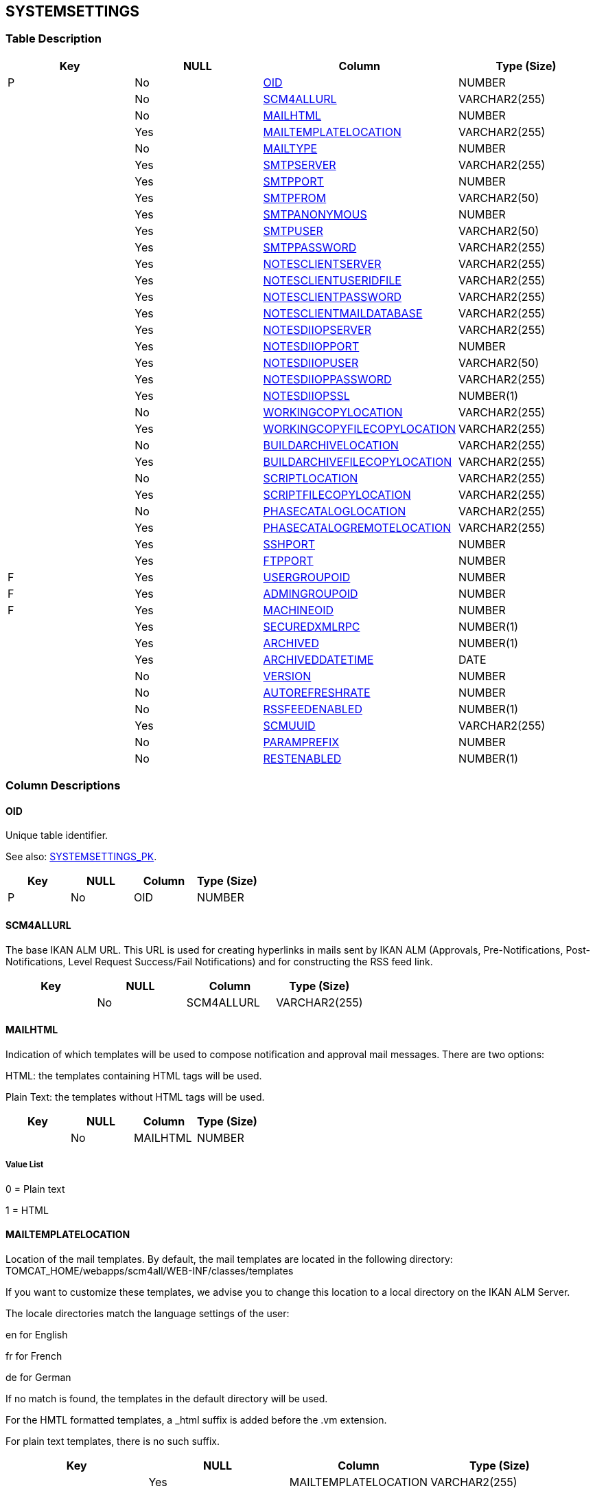 [[_t_systemsettings]]
== SYSTEMSETTINGS 
(((SYSTEMSETTINGS))) 


=== Table Description

[cols="1,1,1,1", frame="topbot", options="header"]
|===
| Key
| NULL
| Column
| Type (Size)


|P
|No
|<<SYSTEMSETTINGS.adoc#_cd_systemsettings_oid,OID>>
|NUMBER

|
|No
|<<SYSTEMSETTINGS.adoc#_cd_systemsettings_scm4allurl,SCM4ALLURL>>
|VARCHAR2(255)

|
|No
|<<SYSTEMSETTINGS.adoc#_cd_systemsettings_mailhtml,MAILHTML>>
|NUMBER

|
|Yes
|<<SYSTEMSETTINGS.adoc#_cd_systemsettings_mailtemplatelocation,MAILTEMPLATELOCATION>>
|VARCHAR2(255)

|
|No
|<<SYSTEMSETTINGS.adoc#_cd_systemsettings_mailtype,MAILTYPE>>
|NUMBER

|
|Yes
|<<SYSTEMSETTINGS.adoc#_cd_systemsettings_smtpserver,SMTPSERVER>>
|VARCHAR2(255)

|
|Yes
|<<SYSTEMSETTINGS.adoc#_cd_systemsettings_smtpport,SMTPPORT>>
|NUMBER

|
|Yes
|<<SYSTEMSETTINGS.adoc#_cd_systemsettings_smtpfrom,SMTPFROM>>
|VARCHAR2(50)

|
|Yes
|<<SYSTEMSETTINGS.adoc#_cd_systemsettings_smtpanonymous,SMTPANONYMOUS>>
|NUMBER

|
|Yes
|<<SYSTEMSETTINGS.adoc#_cd_systemsettings_smtpuser,SMTPUSER>>
|VARCHAR2(50)

|
|Yes
|<<SYSTEMSETTINGS.adoc#_cd_systemsettings_smtppassword,SMTPPASSWORD>>
|VARCHAR2(255)

|
|Yes
|<<SYSTEMSETTINGS.adoc#_cd_systemsettings_notesclientserver,NOTESCLIENTSERVER>>
|VARCHAR2(255)

|
|Yes
|<<SYSTEMSETTINGS.adoc#_cd_systemsettings_notesclientuseridfile,NOTESCLIENTUSERIDFILE>>
|VARCHAR2(255)

|
|Yes
|<<SYSTEMSETTINGS.adoc#_cd_systemsettings_notesclientpassword,NOTESCLIENTPASSWORD>>
|VARCHAR2(255)

|
|Yes
|<<SYSTEMSETTINGS.adoc#_cd_systemsettings_notesclientmaildatabase,NOTESCLIENTMAILDATABASE>>
|VARCHAR2(255)

|
|Yes
|<<SYSTEMSETTINGS.adoc#_cd_systemsettings_notesdiiopserver,NOTESDIIOPSERVER>>
|VARCHAR2(255)

|
|Yes
|<<SYSTEMSETTINGS.adoc#_cd_systemsettings_notesdiiopport,NOTESDIIOPPORT>>
|NUMBER

|
|Yes
|<<SYSTEMSETTINGS.adoc#_cd_systemsettings_notesdiiopuser,NOTESDIIOPUSER>>
|VARCHAR2(50)

|
|Yes
|<<SYSTEMSETTINGS.adoc#_cd_systemsettings_notesdiioppassword,NOTESDIIOPPASSWORD>>
|VARCHAR2(255)

|
|Yes
|<<SYSTEMSETTINGS.adoc#_cd_systemsettings_notesdiiopssl,NOTESDIIOPSSL>>
|NUMBER(1)

|
|No
|<<SYSTEMSETTINGS.adoc#_cd_systemsettings_workingcopylocation,WORKINGCOPYLOCATION>>
|VARCHAR2(255)

|
|Yes
|<<SYSTEMSETTINGS.adoc#_cd_systemsettings_workingcopyfilecopylocation,WORKINGCOPYFILECOPYLOCATION>>
|VARCHAR2(255)

|
|No
|<<SYSTEMSETTINGS.adoc#_cd_systemsettings_buildarchivelocation,BUILDARCHIVELOCATION>>
|VARCHAR2(255)

|
|Yes
|<<SYSTEMSETTINGS.adoc#_cd_systemsettings_buildarchivefilecopylocation,BUILDARCHIVEFILECOPYLOCATION>>
|VARCHAR2(255)

|
|No
|<<SYSTEMSETTINGS.adoc#_cd_systemsettings_scriptlocation,SCRIPTLOCATION>>
|VARCHAR2(255)

|
|Yes
|<<SYSTEMSETTINGS.adoc#_cd_systemsettings_scriptfilecopylocation,SCRIPTFILECOPYLOCATION>>
|VARCHAR2(255)

|
|No
|<<SYSTEMSETTINGS.adoc#_cd_systemsettings_phasecataloglocation,PHASECATALOGLOCATION>>
|VARCHAR2(255)

|
|Yes
|<<SYSTEMSETTINGS.adoc#_cd_systemsettings_phasecatalogremotelocation,PHASECATALOGREMOTELOCATION>>
|VARCHAR2(255)

|
|Yes
|<<SYSTEMSETTINGS.adoc#_cd_systemsettings_sshport,SSHPORT>>
|NUMBER

|
|Yes
|<<SYSTEMSETTINGS.adoc#_cd_systemsettings_ftpport,FTPPORT>>
|NUMBER

|F
|Yes
|<<SYSTEMSETTINGS.adoc#_cd_systemsettings_usergroupoid,USERGROUPOID>>
|NUMBER

|F
|Yes
|<<SYSTEMSETTINGS.adoc#_cd_systemsettings_admingroupoid,ADMINGROUPOID>>
|NUMBER

|F
|Yes
|<<SYSTEMSETTINGS.adoc#_cd_systemsettings_machineoid,MACHINEOID>>
|NUMBER

|
|Yes
|<<SYSTEMSETTINGS.adoc#_cd_systemsettings_securedxmlrpc,SECUREDXMLRPC>>
|NUMBER(1)

|
|Yes
|<<SYSTEMSETTINGS.adoc#_cd_systemsettings_archived,ARCHIVED>>
|NUMBER(1)

|
|Yes
|<<SYSTEMSETTINGS.adoc#_cd_systemsettings_archiveddatetime,ARCHIVEDDATETIME>>
|DATE

|
|No
|<<SYSTEMSETTINGS.adoc#_cd_systemsettings_version,VERSION>>
|NUMBER

|
|No
|<<SYSTEMSETTINGS.adoc#_cd_systemsettings_autorefreshrate,AUTOREFRESHRATE>>
|NUMBER

|
|No
|<<SYSTEMSETTINGS.adoc#_cd_systemsettings_rssfeedenabled,RSSFEEDENABLED>>
|NUMBER(1)

|
|Yes
|<<SYSTEMSETTINGS.adoc#_cd_systemsettings_scmuuid,SCMUUID>>
|VARCHAR2(255)

|
|No
|<<SYSTEMSETTINGS.adoc#_cd_systemsettings_paramprefix,PARAMPREFIX>>
|NUMBER

|
|No
|<<SYSTEMSETTINGS.adoc#_cd_systemsettings_restenabled,RESTENABLED>>
|NUMBER(1)
|===

=== Column Descriptions

[[_cd_systemsettings_oid]]
==== OID 
(((SYSTEMSETTINGS ,OID)))  (((OID (SYSTEMSETTINGS)))) 
Unique table identifier.

See also: <<SYSTEMSETTINGS.adoc#_i_systemsettings_systemsettings_pk,SYSTEMSETTINGS_PK>>.

[cols="1,1,1,1", frame="topbot", options="header"]
|===
| Key
| NULL
| Column
| Type (Size)


|P
|No
|OID
|NUMBER
|===

[[_cd_systemsettings_scm4allurl]]
==== SCM4ALLURL 
(((SYSTEMSETTINGS ,SCM4ALLURL)))  (((SCM4ALLURL (SYSTEMSETTINGS)))) 
The base IKAN ALM URL. This URL is used for creating hyperlinks in mails sent by IKAN ALM (Approvals, Pre-Notifications, Post-Notifications, Level Request Success/Fail Notifications) and for constructing the RSS feed link.


[cols="1,1,1,1", frame="topbot", options="header"]
|===
| Key
| NULL
| Column
| Type (Size)


|
|No
|SCM4ALLURL
|VARCHAR2(255)
|===

[[_cd_systemsettings_mailhtml]]
==== MAILHTML 
(((SYSTEMSETTINGS ,MAILHTML)))  (((MAILHTML (SYSTEMSETTINGS)))) 
Indication of which templates will be used to compose notification and approval mail messages. There are two options:

HTML: the templates containing HTML tags will be used.

Plain Text: the templates without HTML tags will be used.


[cols="1,1,1,1", frame="topbot", options="header"]
|===
| Key
| NULL
| Column
| Type (Size)


|
|No
|MAILHTML
|NUMBER
|===

===== Value List
0 = Plain text

1 = HTML


[[_cd_systemsettings_mailtemplatelocation]]
==== MAILTEMPLATELOCATION 
(((SYSTEMSETTINGS ,MAILTEMPLATELOCATION)))  (((MAILTEMPLATELOCATION (SYSTEMSETTINGS)))) 
Location of the mail templates. By default, the mail templates are located in the following directory: TOMCAT_HOME/webapps/scm4all/WEB-INF/classes/templates

If you want to customize these templates, we advise you to change this location to a local directory on the IKAN ALM Server.

The locale directories match the language settings of the user:

en for English

fr for French

de for German

If no match is found, the templates in the default directory will be used.

For the HMTL formatted templates, a _html suffix is added before the .vm extension.

For plain text templates, there is no such suffix.


[cols="1,1,1,1", frame="topbot", options="header"]
|===
| Key
| NULL
| Column
| Type (Size)


|
|Yes
|MAILTEMPLATELOCATION
|VARCHAR2(255)
|===

[[_cd_systemsettings_mailtype]]
==== MAILTYPE 
(((SYSTEMSETTINGS ,MAILTYPE)))  (((MAILTYPE (SYSTEMSETTINGS)))) 
The mail protocol to be used.


[cols="1,1,1,1", frame="topbot", options="header"]
|===
| Key
| NULL
| Column
| Type (Size)


|
|No
|MAILTYPE
|NUMBER
|===

===== Value List
0 = SMTP

1 = Lotus Notes Client

2 = Lotus Notes DIIOP


[[_cd_systemsettings_smtpserver]]
==== SMTPSERVER 
(((SYSTEMSETTINGS ,SMTPSERVER)))  (((SMTPSERVER (SYSTEMSETTINGS)))) 
The Machine name of the SMTP Mail Server.

This field is mandatory if SMTP was chosen as mail Protocol.


[cols="1,1,1,1", frame="topbot", options="header"]
|===
| Key
| NULL
| Column
| Type (Size)


|
|Yes
|SMTPSERVER
|VARCHAR2(255)
|===

[[_cd_systemsettings_smtpport]]
==== SMTPPORT 
(((SYSTEMSETTINGS ,SMTPPORT)))  (((SMTPPORT (SYSTEMSETTINGS)))) 
The SMTP Port number used by IKAN ALM to connect to the Mail Server.

By default port 25 is used.


[cols="1,1,1,1", frame="topbot", options="header"]
|===
| Key
| NULL
| Column
| Type (Size)


|
|Yes
|SMTPPORT
|NUMBER
|===

[[_cd_systemsettings_smtpfrom]]
==== SMTPFROM 
(((SYSTEMSETTINGS ,SMTPFROM)))  (((SMTPFROM (SYSTEMSETTINGS)))) 
The From: E-Mail Address used in IKAN ALM notification e-mails.

This field is mandatory if SMTP was chosen as mail Protocol.


[cols="1,1,1,1", frame="topbot", options="header"]
|===
| Key
| NULL
| Column
| Type (Size)


|
|Yes
|SMTPFROM
|VARCHAR2(50)
|===

[[_cd_systemsettings_smtpanonymous]]
==== SMTPANONYMOUS 
(((SYSTEMSETTINGS ,SMTPANONYMOUS)))  (((SMTPANONYMOUS (SYSTEMSETTINGS)))) 
The Authentication Type.

Anonymous: if the SMTP Server can be used without authentication.

Authentication: if the SMTP Server requires authentication.


[cols="1,1,1,1", frame="topbot", options="header"]
|===
| Key
| NULL
| Column
| Type (Size)


|
|Yes
|SMTPANONYMOUS
|NUMBER
|===

===== Value List
0 = Authentication

1 = Anonymous


[[_cd_systemsettings_smtpuser]]
==== SMTPUSER 
(((SYSTEMSETTINGS ,SMTPUSER)))  (((SMTPUSER (SYSTEMSETTINGS)))) 
The User name used to authenticate on the SMTP Server.

This field is mandatory if Authentication was chosen as Authentication Type.


[cols="1,1,1,1", frame="topbot", options="header"]
|===
| Key
| NULL
| Column
| Type (Size)


|
|Yes
|SMTPUSER
|VARCHAR2(50)
|===

[[_cd_systemsettings_smtppassword]]
==== SMTPPASSWORD 
(((SYSTEMSETTINGS ,SMTPPASSWORD)))  (((SMTPPASSWORD (SYSTEMSETTINGS)))) 
The masked Password used to authenticate on the SMTP Server.

This field is mandatory if Authentication was chosen as Authentication Type.


[cols="1,1,1,1", frame="topbot", options="header"]
|===
| Key
| NULL
| Column
| Type (Size)


|
|Yes
|SMTPPASSWORD
|VARCHAR2(255)
|===

[[_cd_systemsettings_notesclientserver]]
==== NOTESCLIENTSERVER 
(((SYSTEMSETTINGS ,NOTESCLIENTSERVER)))  (((NOTESCLIENTSERVER (SYSTEMSETTINGS)))) 
The Lotus Notes name of the Server containing the Mail Database, e.g.: CN=MachineName/0=SCM/C=BE

This field is mandatory if Lotus Notes Client was chosen as mail Protocol.


[cols="1,1,1,1", frame="topbot", options="header"]
|===
| Key
| NULL
| Column
| Type (Size)


|
|Yes
|NOTESCLIENTSERVER
|VARCHAR2(255)
|===

[[_cd_systemsettings_notesclientuseridfile]]
==== NOTESCLIENTUSERIDFILE 
(((SYSTEMSETTINGS ,NOTESCLIENTUSERIDFILE)))  (((NOTESCLIENTUSERIDFILE (SYSTEMSETTINGS)))) 
The complete path of the User's ID file, e.g.: c:\notes\data\certoid

This field is mandatory if Lotus Notes Client was chosen as mail Protocol.


[cols="1,1,1,1", frame="topbot", options="header"]
|===
| Key
| NULL
| Column
| Type (Size)


|
|Yes
|NOTESCLIENTUSERIDFILE
|VARCHAR2(255)
|===

[[_cd_systemsettings_notesclientpassword]]
==== NOTESCLIENTPASSWORD 
(((SYSTEMSETTINGS ,NOTESCLIENTPASSWORD)))  (((NOTESCLIENTPASSWORD (SYSTEMSETTINGS)))) 
The masked User's Password.

This field is mandatory if Lotus Notes Client was chosen as mail Protocol.


[cols="1,1,1,1", frame="topbot", options="header"]
|===
| Key
| NULL
| Column
| Type (Size)


|
|Yes
|NOTESCLIENTPASSWORD
|VARCHAR2(255)
|===

[[_cd_systemsettings_notesclientmaildatabase]]
==== NOTESCLIENTMAILDATABASE 
(((SYSTEMSETTINGS ,NOTESCLIENTMAILDATABASE)))  (((NOTESCLIENTMAILDATABASE (SYSTEMSETTINGS)))) 
The name of the User's Mail Database.

This field is mandatory if Lotus Notes Client was chosen as mail Protocol.


[cols="1,1,1,1", frame="topbot", options="header"]
|===
| Key
| NULL
| Column
| Type (Size)


|
|Yes
|NOTESCLIENTMAILDATABASE
|VARCHAR2(255)
|===

[[_cd_systemsettings_notesdiiopserver]]
==== NOTESDIIOPSERVER 
(((SYSTEMSETTINGS ,NOTESDIIOPSERVER)))  (((NOTESDIIOPSERVER (SYSTEMSETTINGS)))) 
The Internet name or the IP Address of the Server.

This field is mandatory if Lotus Notes DIIOP was chosen as mail Protocol.


[cols="1,1,1,1", frame="topbot", options="header"]
|===
| Key
| NULL
| Column
| Type (Size)


|
|Yes
|NOTESDIIOPSERVER
|VARCHAR2(255)
|===

[[_cd_systemsettings_notesdiiopport]]
==== NOTESDIIOPPORT 
(((SYSTEMSETTINGS ,NOTESDIIOPPORT)))  (((NOTESDIIOPPORT (SYSTEMSETTINGS)))) 
The Port number of the Server.

If you leave this field empty, the default port number (63148) is used, but you may also specify another Port.


[cols="1,1,1,1", frame="topbot", options="header"]
|===
| Key
| NULL
| Column
| Type (Size)


|
|Yes
|NOTESDIIOPPORT
|NUMBER
|===

[[_cd_systemsettings_notesdiiopuser]]
==== NOTESDIIOPUSER 
(((SYSTEMSETTINGS ,NOTESDIIOPUSER)))  (((NOTESDIIOPUSER (SYSTEMSETTINGS)))) 
The Domino User Name used by IKAN ALM to send e-mail notifications.

This field is mandatory if Lotus Notes DIIOP was chosen as mail Protocol.


[cols="1,1,1,1", frame="topbot", options="header"]
|===
| Key
| NULL
| Column
| Type (Size)


|
|Yes
|NOTESDIIOPUSER
|VARCHAR2(50)
|===

[[_cd_systemsettings_notesdiioppassword]]
==== NOTESDIIOPPASSWORD 
(((SYSTEMSETTINGS ,NOTESDIIOPPASSWORD)))  (((NOTESDIIOPPASSWORD (SYSTEMSETTINGS)))) 
The masked User's Internet Password.

This field is mandatory if Lotus Notes DIIOP was chosen as mail Protocol.


[cols="1,1,1,1", frame="topbot", options="header"]
|===
| Key
| NULL
| Column
| Type (Size)


|
|Yes
|NOTESDIIOPPASSWORD
|VARCHAR2(255)
|===

[[_cd_systemsettings_notesdiiopssl]]
==== NOTESDIIOPSSL 
(((SYSTEMSETTINGS ,NOTESDIIOPSSL)))  (((NOTESDIIOPSSL (SYSTEMSETTINGS)))) 
Indication whether or not SSL is required

If required, the actual service requests take place over the DIIOP SSL Port, which is 63149 by default. In this case, it is required to set up the Server and Client with a commonly trusted root certificate from a Certificate Authority.


[cols="1,1,1,1", frame="topbot", options="header"]
|===
| Key
| NULL
| Column
| Type (Size)


|
|Yes
|NOTESDIIOPSSL
|NUMBER(1)
|===

===== Value List
0 = no

1 = yes


[[_cd_systemsettings_workingcopylocation]]
==== WORKINGCOPYLOCATION 
(((SYSTEMSETTINGS ,WORKINGCOPYLOCATION)))  (((WORKINGCOPYLOCATION (SYSTEMSETTINGS)))) 
The location of the Work Copy displayed as a remote location.

This is the location where the VCR interface places the checked out sources or dependent build results on the IKAN ALM Server, so that they are accessible for a remote IKAN ALM Agent handling a build process.


[cols="1,1,1,1", frame="topbot", options="header"]
|===
| Key
| NULL
| Column
| Type (Size)


|
|No
|WORKINGCOPYLOCATION
|VARCHAR2(255)
|===

[[_cd_systemsettings_workingcopyfilecopylocation]]
==== WORKINGCOPYFILECOPYLOCATION 
(((SYSTEMSETTINGS ,WORKINGCOPYFILECOPYLOCATION)))  (((WORKINGCOPYFILECOPYLOCATION (SYSTEMSETTINGS)))) 
The path to the Work Copy Location.

In preparation of the Build process, the IKAN ALM Monitor places the sources (checked out sources from a VCR and sometimes also dependent build results) in a subdirectory of this location. The tagging of the VCR after a successful Build is done from this location as well.


[cols="1,1,1,1", frame="topbot", options="header"]
|===
| Key
| NULL
| Column
| Type (Size)


|
|Yes
|WORKINGCOPYFILECOPYLOCATION
|VARCHAR2(255)
|===

[[_cd_systemsettings_buildarchivelocation]]
==== BUILDARCHIVELOCATION 
(((SYSTEMSETTINGS ,BUILDARCHIVELOCATION)))  (((BUILDARCHIVELOCATION (SYSTEMSETTINGS)))) 
The location of the Build Archive displayed as remote location.

This is the location where the Builds are stored in or retrieved from by a remote IKAN ALM Agent handling a build or deploy process.


[cols="1,1,1,1", frame="topbot", options="header"]
|===
| Key
| NULL
| Column
| Type (Size)


|
|No
|BUILDARCHIVELOCATION
|VARCHAR2(255)
|===

[[_cd_systemsettings_buildarchivefilecopylocation]]
==== BUILDARCHIVEFILECOPYLOCATION 
(((SYSTEMSETTINGS ,BUILDARCHIVEFILECOPYLOCATION)))  (((BUILDARCHIVEFILECOPYLOCATION (SYSTEMSETTINGS)))) 
The path to the location of the Build Archive on the IKAN ALM Server.

Build Results will be stored in or retrieved from this location. They will be placed in a subdirectory per Project Stream and per Project. If required, you can edit the location.


[cols="1,1,1,1", frame="topbot", options="header"]
|===
| Key
| NULL
| Column
| Type (Size)


|
|Yes
|BUILDARCHIVEFILECOPYLOCATION
|VARCHAR2(255)
|===

[[_cd_systemsettings_scriptlocation]]
==== SCRIPTLOCATION 
(((SYSTEMSETTINGS ,SCRIPTLOCATION)))  (((SCRIPTLOCATION (SYSTEMSETTINGS)))) 
This location used to store build and deploy scripts.

When the build or deploy script is not available in the sources or build result, it will be retrieved from this location.

This option allows Scripts to be stored outside the Version Control Repository and managed on a (secured) central location.


[cols="1,1,1,1", frame="topbot", options="header"]
|===
| Key
| NULL
| Column
| Type (Size)


|
|No
|SCRIPTLOCATION
|VARCHAR2(255)
|===

[[_cd_systemsettings_scriptfilecopylocation]]
==== SCRIPTFILECOPYLOCATION 
(((SYSTEMSETTINGS ,SCRIPTFILECOPYLOCATION)))  (((SCRIPTFILECOPYLOCATION (SYSTEMSETTINGS)))) 
The location used to store build and deploy scripts.

When the build or deploy script is not available in the sources or build result, it will be retrieved from this location. You can edit the location if required.

This field allows that the Scripts are stored outside the Version Control Repository and managed on a (secured) central location.


[cols="1,1,1,1", frame="topbot", options="header"]
|===
| Key
| NULL
| Column
| Type (Size)


|
|Yes
|SCRIPTFILECOPYLOCATION
|VARCHAR2(255)
|===

[[_cd_systemsettings_phasecataloglocation]]
==== PHASECATALOGLOCATION 
(((SYSTEMSETTINGS ,PHASECATALOGLOCATION)))  (((PHASECATALOGLOCATION (SYSTEMSETTINGS)))) 
The path to the location of the Phase Catalog on the IKAN ALM Server.


[cols="1,1,1,1", frame="topbot", options="header"]
|===
| Key
| NULL
| Column
| Type (Size)


|
|No
|PHASECATALOGLOCATION
|VARCHAR2(255)
|===

[[_cd_systemsettings_phasecatalogremotelocation]]
==== PHASECATALOGREMOTELOCATION 
(((SYSTEMSETTINGS ,PHASECATALOGREMOTELOCATION)))  (((PHASECATALOGREMOTELOCATION (SYSTEMSETTINGS)))) 
The location of the Phase Catalog displayed as remote location.

Newly created Phases and Phases that have been imported will be stored in this location. A remote IKAN ALM Agent that needs to install a Phase will use this location to retrieve it.


[cols="1,1,1,1", frame="topbot", options="header"]
|===
| Key
| NULL
| Column
| Type (Size)


|
|Yes
|PHASECATALOGREMOTELOCATION
|VARCHAR2(255)
|===

[[_cd_systemsettings_sshport]]
==== SSHPORT 
(((SYSTEMSETTINGS ,SSHPORT)))  (((SSHPORT (SYSTEMSETTINGS)))) 
The SSH Port Number. This is only necessary if the SSH Server on the IKAN ALM Server uses an SSH Port other than the default port number 22. An SSH Server daemon must be installed on the IKAN ALM server in order to use SSH as a Transporter Protocol.

Note: This port number may be overwritten by the port number defined in the Transporter definition.


[cols="1,1,1,1", frame="topbot", options="header"]
|===
| Key
| NULL
| Column
| Type (Size)


|
|Yes
|SSHPORT
|NUMBER
|===

[[_cd_systemsettings_ftpport]]
==== FTPPORT 
(((SYSTEMSETTINGS ,FTPPORT)))  (((FTPPORT (SYSTEMSETTINGS)))) 
The FTP Port Number. This is only necessary if the FTP Server on the IKAN ALM Server uses a TCP Port other than the default port number 21. An FTP server must be installed on the IKAN ALM Server in order to use FTP as a Transporter protocol.

Note: This port number may be overwritten by the port number defined in the Transporter definition.


[cols="1,1,1,1", frame="topbot", options="header"]
|===
| Key
| NULL
| Column
| Type (Size)


|
|Yes
|FTPPORT
|NUMBER
|===

[[_cd_systemsettings_usergroupoid]]
==== USERGROUPOID 
(((SYSTEMSETTINGS ,USERGROUPOID)))  (((USERGROUPOID (SYSTEMSETTINGS)))) 
Identifier for the USERGROUP table.

For more information, refer to the description of the foreign key SYSTEMSETTINGS_FK_2.

See also: <<SYSTEMSETTINGS.adoc#_i_systemsettings_systemsettings_fk_2,SYSTEMSETTINGS_FK_2>>.

[cols="1,1,1,1", frame="topbot", options="header"]
|===
| Key
| NULL
| Column
| Type (Size)


|F
|Yes
|USERGROUPOID
|NUMBER
|===

[[_cd_systemsettings_admingroupoid]]
==== ADMINGROUPOID 
(((SYSTEMSETTINGS ,ADMINGROUPOID)))  (((ADMINGROUPOID (SYSTEMSETTINGS)))) 
Identifier for the USERGROUP table.

For more information, refer to the description of the foreign key SYSTEMSETTINGS_FK_1.

See also: <<SYSTEMSETTINGS.adoc#_i_systemsettings_systemsettings_fk_1,SYSTEMSETTINGS_FK_1>>.

[cols="1,1,1,1", frame="topbot", options="header"]
|===
| Key
| NULL
| Column
| Type (Size)


|F
|Yes
|ADMINGROUPOID
|NUMBER
|===

[[_cd_systemsettings_machineoid]]
==== MACHINEOID 
(((SYSTEMSETTINGS ,MACHINEOID)))  (((MACHINEOID (SYSTEMSETTINGS)))) 
Identifier for the MACHINE table.

For more information, refer to the description of the foreign key SYSTEMSETTINGS_FK_3.

See also: <<SYSTEMSETTINGS.adoc#_i_systemsettings_systemsettings_fk_3,SYSTEMSETTINGS_FK_3>>.

[cols="1,1,1,1", frame="topbot", options="header"]
|===
| Key
| NULL
| Column
| Type (Size)


|F
|Yes
|MACHINEOID
|NUMBER
|===

[[_cd_systemsettings_securedxmlrpc]]
==== SECUREDXMLRPC 
(((SYSTEMSETTINGS ,SECUREDXMLRPC)))  (((SECUREDXMLRPC (SYSTEMSETTINGS)))) 
Indication whether or not all communication (webserver-server, server-agent) is done over SSL.


[cols="1,1,1,1", frame="topbot", options="header"]
|===
| Key
| NULL
| Column
| Type (Size)


|
|Yes
|SECUREDXMLRPC
|NUMBER(1)
|===

===== Value List
NULL = -

0 = no

1 = yes


[[_cd_systemsettings_archived]]
==== ARCHIVED 
(((SYSTEMSETTINGS ,ARCHIVED)))  (((ARCHIVED (SYSTEMSETTINGS)))) 
For internal use only.


[cols="1,1,1,1", frame="topbot", options="header"]
|===
| Key
| NULL
| Column
| Type (Size)


|
|Yes
|ARCHIVED
|NUMBER(1)
|===

===== Value List
0 = no

1 = yes


[[_cd_systemsettings_archiveddatetime]]
==== ARCHIVEDDATETIME 
(((SYSTEMSETTINGS ,ARCHIVEDDATETIME)))  (((ARCHIVEDDATETIME (SYSTEMSETTINGS)))) 
For internal use only.


[cols="1,1,1,1", frame="topbot", options="header"]
|===
| Key
| NULL
| Column
| Type (Size)


|
|Yes
|ARCHIVEDDATETIME
|DATE
|===

[[_cd_systemsettings_version]]
==== VERSION 
(((SYSTEMSETTINGS ,VERSION)))  (((VERSION (SYSTEMSETTINGS)))) 
For internal use only.


[cols="1,1,1,1", frame="topbot", options="header"]
|===
| Key
| NULL
| Column
| Type (Size)


|
|No
|VERSION
|NUMBER
|===

[[_cd_systemsettings_autorefreshrate]]
==== AUTOREFRESHRATE 
(((SYSTEMSETTINGS ,AUTOREFRESHRATE)))  (((AUTOREFRESHRATE (SYSTEMSETTINGS)))) 
The number of seconds for the automatic refresh function on the Desktop Overview, Level Request Overview and Build History Overview.

As a result, these overview screens will be refreshed each time the interval expires (if the user has activated the Auto Refresh function on his Desktop submenu).

If the use of the Auto Refresh option is not allowed, the value is 0 (zero).


[cols="1,1,1,1", frame="topbot", options="header"]
|===
| Key
| NULL
| Column
| Type (Size)


|
|No
|AUTOREFRESHRATE
|NUMBER
|===

[[_cd_systemsettings_rssfeedenabled]]
==== RSSFEEDENABLED 
(((SYSTEMSETTINGS ,RSSFEEDENABLED)))  (((RSSFEEDENABLED (SYSTEMSETTINGS)))) 
Indication whether the RSS functionality is enabled.

If enabled, an RSS button will become available on the user`'s Level Requests Overview panel. 

By default the RSS Feeds are enabled.


[cols="1,1,1,1", frame="topbot", options="header"]
|===
| Key
| NULL
| Column
| Type (Size)


|
|No
|RSSFEEDENABLED
|NUMBER(1)
|===

===== Value List
0 = no

1 = yes


[[_cd_systemsettings_scmuuid]]
==== SCMUUID 
(((SYSTEMSETTINGS ,SCMUUID)))  (((SCMUUID (SYSTEMSETTINGS)))) 
For internal use only.


[cols="1,1,1,1", frame="topbot", options="header"]
|===
| Key
| NULL
| Column
| Type (Size)


|
|Yes
|SCMUUID
|VARCHAR2(255)
|===

[[_cd_systemsettings_paramprefix]]
==== PARAMPREFIX 
(((SYSTEMSETTINGS ,PARAMPREFIX)))  (((PARAMPREFIX (SYSTEMSETTINGS)))) 
This option determines the value of the IKAN ALM Build/Deploy parameter`'s prefix (by default alm) and the name of the ANT property file that is generated for Execute Build and Execute Deploy Phases (by default alm_ant.properties).

In case you are upgrading from a version prior to IKAN ALM 5.0, this feature allows you to keep on working with the old scm4all parameter prefix and the old scm4all_ant.properties file, and to not have to modify your Build and/or Deploy scripts.

Note: This is a compatibility solution. At a certain point in time, you will have to modify your scripts and use the new alm prefix.


[cols="1,1,1,1", frame="topbot", options="header"]
|===
| Key
| NULL
| Column
| Type (Size)


|
|No
|PARAMPREFIX
|NUMBER
|===

===== Value List
0 = scm4all

1 = alm


[[_cd_systemsettings_restenabled]]
==== RESTENABLED 
(((SYSTEMSETTINGS ,RESTENABLED)))  (((RESTENABLED (SYSTEMSETTINGS)))) 
Indicates whether RESTful Web Services are enabled. This feature is only functional for the integration with an SAP Lifecycle.


[cols="1,1,1,1", frame="topbot", options="header"]
|===
| Key
| NULL
| Column
| Type (Size)


|
|No
|RESTENABLED
|NUMBER(1)
|===

===== Value List
0 = no

1 = yes


=== Indexes

[cols="1,1,1,1,1", frame="topbot", options="header"]
|===
| Index
| Primary
| Unique
| Column(s)
| Source Table


| 
(((Primary Keys ,SYSTEMSETTINGS_PK))) [[_i_systemsettings_systemsettings_pk]]
SYSTEMSETTINGS_PK
|Yes
|Yes
|<<SYSTEMSETTINGS.adoc#_cd_systemsettings_oid,OID>>
|

| 
(((Foreign Keys ,SYSTEMSETTINGS_FK_1))) [[_i_systemsettings_systemsettings_fk_1]]
SYSTEMSETTINGS_FK_1
|No
|No
|<<SYSTEMSETTINGS.adoc#_cd_systemsettings_admingroupoid,ADMINGROUPOID>>
|<<USERGROUP.adoc#_t_usergroup,USERGROUP>>

| 
(((Foreign Keys ,SYSTEMSETTINGS_FK_2))) [[_i_systemsettings_systemsettings_fk_2]]
SYSTEMSETTINGS_FK_2
|No
|No
|<<SYSTEMSETTINGS.adoc#_cd_systemsettings_usergroupoid,USERGROUPOID>>
|<<USERGROUP.adoc#_t_usergroup,USERGROUP>>

| 
(((Foreign Keys ,SYSTEMSETTINGS_FK_3))) [[_i_systemsettings_systemsettings_fk_3]]
SYSTEMSETTINGS_FK_3
|No
|No
|<<SYSTEMSETTINGS.adoc#_cd_systemsettings_machineoid,MACHINEOID>>
|<<MACHINE.adoc#_t_machine,MACHINE>>
|===

=== Relationships

==== Referenced Tables

===== MACHINE

Refer to the chapter <<MACHINE.adoc#_t_machine,MACHINE>> for a detailed description of the table.

[cols="1,1", frame="topbot", options="header"]
|===
| Foreign Key
| Referenced Column(s)


|SYSTEMSETTINGS_FK_3
|<<MACHINE.adoc#_cd_machine_oid,OID>>
|===

===== USERGROUP

Refer to the chapter <<USERGROUP.adoc#_t_usergroup,USERGROUP>> for a detailed description of the table.

[cols="1,1", frame="topbot", options="header"]
|===
| Foreign Key
| Referenced Column(s)


|SYSTEMSETTINGS_FK_2
|<<USERGROUP.adoc#_cd_usergroup_oid,OID>>

|SYSTEMSETTINGS_FK_1
|<<USERGROUP.adoc#_cd_usergroup_oid,OID>>
|===

==== Referencing Tables

No referencing tables available.

=== Report Labels 
(((Report Labels ,SYSTEMSETTINGS))) 
*SYSTEMSETTINGS_ADMINGROUPOID_LABEL*

[cols="1,1", frame="none"]
|===

|

English:
|OID

|

French:
|OID

|

German:
|OID
|===
*SYSTEMSETTINGS_ARCHIVED_LABEL*

[cols="1,1", frame="none"]
|===

|

English:
|Archived

|

French:
|Archivé(e)

|

German:
|Archiviert
|===
*SYSTEMSETTINGS_ARCHIVEDDATETIME_LABEL*

[cols="1,1", frame="none"]
|===

|

English:
|Archive Date/Time

|

French:
|Date/heure archivage

|

German:
|Datum/Zeit Archivierung
|===
*SYSTEMSETTINGS_AUTOREFRESHRATE_LABEL*

[cols="1,1", frame="none"]
|===

|

English:
|Auto Refresh Rate

|

French:
|Intervalle d'actualisation automatique

|

German:
|Automatische Aktualisierungsrate
|===
*SYSTEMSETTINGS_BUILDARCHIVEFILECOPYLOCATION_LABEL*

[cols="1,1", frame="none"]
|===

|

English:
|Build Archive Location

|

French:
|Emplacement Archives de construction

|

German:
|Standort des Bereitstellungsarchivs
|===
*SYSTEMSETTINGS_BUILDARCHIVELOCATION_LABEL*

[cols="1,1", frame="none"]
|===

|

English:
|Build Archive Location

|

French:
|Emplacement Archives de construction

|

German:
|Standort des Bereitstellungsarchivs
|===
*SYSTEMSETTINGS_FTPPORT_LABEL*

[cols="1,1", frame="none"]
|===

|

English:
|FTP Port

|

French:
|Port FTP

|

German:
|FTP Port
|===
*SYSTEMSETTINGS_MACHINEOID_LABEL*

[cols="1,1", frame="none"]
|===

|

English:
|OID

|

French:
|OID

|

German:
|OID
|===
*SYSTEMSETTINGS_MAILHTML_LABEL*

[cols="1,1", frame="none"]
|===

|

English:
|Content Type

|

French:
|Type de contenu

|

German:
|Inhaltstyp
|===
*SYSTEMSETTINGS_MAILTEMPLATELOCATION_LABEL*

[cols="1,1", frame="none"]
|===

|

English:
|Template Location

|

French:
|Emplacement des modèles

|

German:
|Standort der Vorlagen
|===
*SYSTEMSETTINGS_MAILTYPE_LABEL*

[cols="1,1", frame="none"]
|===

|

English:
|Protocol

|

French:
|Protocole

|

German:
|Protokoll
|===
*SYSTEMSETTINGS_NOTESCLIENTMAILDATABASE_LABEL*

[cols="1,1", frame="none"]
|===

|

English:
|Mail Database

|

French:
|Base de courrier

|

German:
|Mail-Datenbank
|===
*SYSTEMSETTINGS_NOTESCLIENTPASSWORD_LABEL*

[cols="1,1", frame="none"]
|===

|

English:
|Password

|

French:
|Mot de passe

|

German:
|Passwort
|===
*SYSTEMSETTINGS_NOTESCLIENTSERVER_LABEL*

[cols="1,1", frame="none"]
|===

|

English:
|Server

|

French:
|Serveur

|

German:
|Server
|===
*SYSTEMSETTINGS_NOTESCLIENTUSERIDFILE_LABEL*

[cols="1,1", frame="none"]
|===

|

English:
|ID File

|

French:
|Fichier des utilisateurs

|

German:
|ID-Datei
|===
*SYSTEMSETTINGS_NOTESDIIOPPASSWORD_LABEL*

[cols="1,1", frame="none"]
|===

|

English:
|Password

|

French:
|Mot de passe

|

German:
|Passwort
|===
*SYSTEMSETTINGS_NOTESDIIOPPORT_LABEL*

[cols="1,1", frame="none"]
|===

|

English:
|Notes DIIOP Port

|

French:
|Port Notes DIIOP

|

German:
|Notes DIIOP Port
|===
*SYSTEMSETTINGS_NOTESDIIOPSERVER_LABEL*

[cols="1,1", frame="none"]
|===

|

English:
|Server

|

French:
|Serveur

|

German:
|Server
|===
*SYSTEMSETTINGS_NOTESDIIOPSSL_LABEL*

[cols="1,1", frame="none"]
|===

|

English:
|SSL required

|

French:
|SSL

|

German:
|SSL
|===
*SYSTEMSETTINGS_NOTESDIIOPUSER_LABEL*

[cols="1,1", frame="none"]
|===

|

English:
|User

|

French:
|Utilisateur

|

German:
|Benutzer
|===
*SYSTEMSETTINGS_OID_LABEL*

[cols="1,1", frame="none"]
|===

|

English:
|OID

|

French:
|OID

|

German:
|OID
|===
*SYSTEMSETTINGS_PARAMPREFIX_LABEL*

[cols="1,1", frame="none"]
|===

|

English:
|Parameter Prefix

|

French:
|Préfixe du paramètre

|

German:
|Präfix des Parameters
|===
*SYSTEMSETTINGS_PHASECATALOGLOCATION_LABEL*

[cols="1,1", frame="none"]
|===

|

English:
|Phase Catalog Location

|

French:
|Emplacement du Catalogue des Phases

|

German:
|Standort für den Phasekatalog
|===
*SYSTEMSETTINGS_PHASECATALOGREMOTELOCATION_LABEL*

[cols="1,1", frame="none"]
|===

|

English:
|Phase Catalog Remote Location

|

French:
|Emplacement distant du Catalogue des Phases

|

German:
|Entfernter Standort der Phasekatalog
|===
*SYSTEMSETTINGS_RESTENABLED_LABEL*

[cols="1,1", frame="none"]
|===

|

English:
|Rest Enabled

|

French:
|Rest activé

|

German:
|REST aktiviert
|===
*SYSTEMSETTINGS_RSSFEEDENABLED_LABEL*

[cols="1,1", frame="none"]
|===

|

English:
|Rss Feed Enabled

|

French:
|Flux RSS activé

|

German:
|RSS Feed aktiviert
|===
*SYSTEMSETTINGS_SCM4ALLURL_LABEL*

[cols="1,1", frame="none"]
|===

|

English:
|IKAN ALM4ALL URL

|

French:
|URL SCM4ALL

|

German:
|URL SCM4ALL
|===
*SYSTEMSETTINGS_SCMUUID_LABEL*

[cols="1,1", frame="none"]
|===

|

English:
|ALM UUID

|

French:
|UUID ALM

|

German:
|ALM UUID
|===
*SYSTEMSETTINGS_SCRIPTFILECOPYLOCATION_LABEL*

[cols="1,1", frame="none"]
|===

|

English:
|Script Location

|

French:
|Emplacement des Scripts

|

German:
|Standort der Skripte
|===
*SYSTEMSETTINGS_SCRIPTLOCATION_LABEL*

[cols="1,1", frame="none"]
|===

|

English:
|Script Location

|

French:
|Emplacement des Scripts

|

German:
|Standort der Skripte
|===
*SYSTEMSETTINGS_SECUREDXMLRPC_LABEL*

[cols="1,1", frame="none"]
|===

|

English:
|Secured XML-RPC

|

French:
|XML-RPC sécurisé

|

German:
|Sicheres XML-RPC
|===
*SYSTEMSETTINGS_SMTPANONYMOUS_LABEL*

[cols="1,1", frame="none"]
|===

|

English:
|Authentication Type

|

French:
|Type d'authentification

|

German:
|Authentifizierungstyp
|===
*SYSTEMSETTINGS_SMTPFROM_LABEL*

[cols="1,1", frame="none"]
|===

|

English:
|From User

|

French:
|Expéditeur

|

German:
|Notes DIIOP Port
|===
*SYSTEMSETTINGS_SMTPPASSWORD_LABEL*

[cols="1,1", frame="none"]
|===

|

English:
|Password

|

French:
|Mot de passe

|

German:
|Passwort
|===
*SYSTEMSETTINGS_SMTPPORT_LABEL*

[cols="1,1", frame="none"]
|===

|

English:
|SMTP Port

|

French:
|Port SMTP

|

German:
|SMTP Port
|===
*SYSTEMSETTINGS_SMTPSERVER_LABEL*

[cols="1,1", frame="none"]
|===

|

English:
|Server

|

French:
|Serveur

|

German:
|Server
|===
*SYSTEMSETTINGS_SMTPUSER_LABEL*

[cols="1,1", frame="none"]
|===

|

English:
|User

|

French:
|Utilisateur

|

German:
|Benutzer
|===
*SYSTEMSETTINGS_SSHPORT_LABEL*

[cols="1,1", frame="none"]
|===

|

English:
|SSH Port

|

French:
|Port SSH

|

German:
|SSH Port
|===
*SYSTEMSETTINGS_USERGROUPOID_LABEL*

[cols="1,1", frame="none"]
|===

|

English:
|OID

|

French:
|OID

|

German:
|OID
|===
*SYSTEMSETTINGS_VERSION_LABEL*

[cols="1,1", frame="none"]
|===

|

English:
|Version

|

French:
|Version

|

German:
|Version
|===
*SYSTEMSETTINGS_WORKINGCOPYFILECOPYLOCATION_LABEL*

[cols="1,1", frame="none"]
|===

|

English:
|Work Copy Location

|

French:
|Emplacement des Copies de travail

|

German:
|Standort der Arbeitskopie
|===
*SYSTEMSETTINGS_WORKINGCOPYLOCATION_LABEL*

[cols="1,1", frame="none"]
|===

|

English:
|Work Copy Location

|

French:
|Emplacement des Copies de travail

|

German:
|Standort der Arbeitskopie
|===
